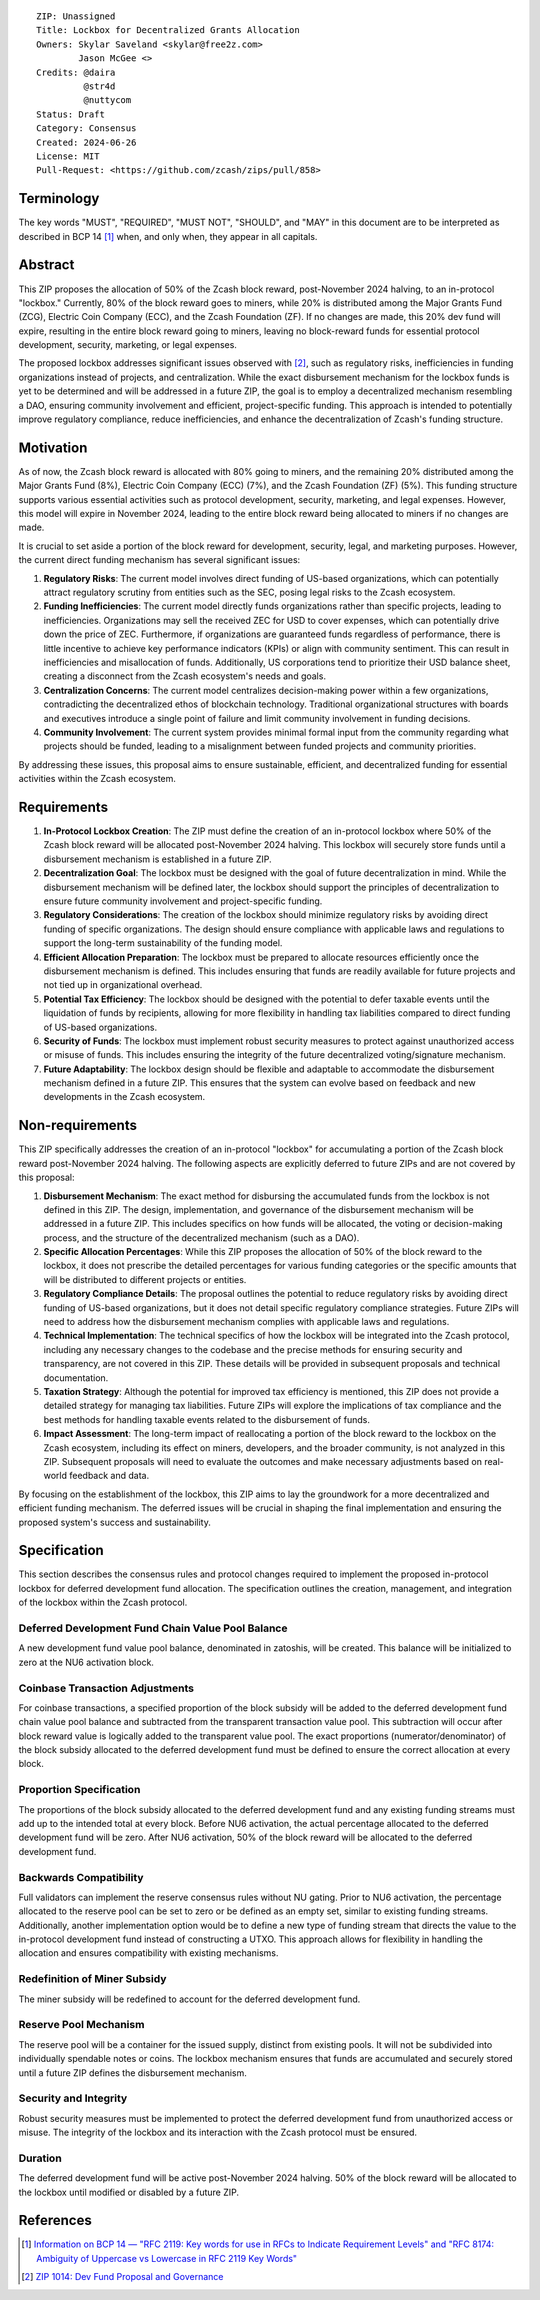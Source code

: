 ::

  ZIP: Unassigned
  Title: Lockbox for Decentralized Grants Allocation
  Owners: Skylar Saveland <skylar@free2z.com>
          Jason McGee <>
  Credits: @daira
           @str4d
           @nuttycom
  Status: Draft
  Category: Consensus
  Created: 2024-06-26
  License: MIT
  Pull-Request: <https://github.com/zcash/zips/pull/858>


Terminology
===========

The key words "MUST", "REQUIRED", "MUST NOT", "SHOULD", and "MAY" in this
document are to be interpreted as described in BCP 14 [#BCP14]_ when, and only
when, they appear in all capitals.

.. {Avoid duplicating definitions from other ZIPs. Instead use wording like this:}

.. The terms "Mainnet" and "Testnet" in this document are to be interpreted as
.. defined in the Zcash protocol specification [#protocol-networks]_.

.. The term "full validator" in this document is to be interpreted as defined in
.. the Zcash protocol specification [#protocol-blockchain]_.

.. The terms below are to be interpreted as follows:

.. {Term to be defined}
..   {Definition.}
.. {Another term}
..   {Definition.}


.. |percentage| replace:: 50%


Abstract
========

This ZIP proposes the allocation of |percentage| of the Zcash block reward,
post-November 2024 halving, to an in-protocol "lockbox." Currently, 80% of the
block reward goes to miners, while 20% is distributed among the Major Grants
Fund (ZCG), Electric Coin Company (ECC), and the Zcash Foundation (ZF). If no
changes are made, this 20% dev fund will expire, resulting in the entire block
reward going to miners, leaving no block-reward funds for essential protocol
development, security, marketing, or legal expenses.

The proposed lockbox addresses significant issues observed with [#zip-1014]_,
such as regulatory risks, inefficiencies in funding organizations instead of
projects, and centralization. While the exact disbursement mechanism for the
lockbox funds is yet to be determined and will be addressed in a future ZIP,
the goal is to employ a decentralized mechanism resembling a DAO, ensuring
community involvement and efficient, project-specific funding. This approach is
intended to potentially improve regulatory compliance, reduce inefficiencies,
and enhance the decentralization of Zcash's funding structure.

Motivation
==========

As of now, the Zcash block reward is allocated with 80% going to miners, and
the remaining 20% distributed among the Major Grants Fund (8%), Electric Coin
Company (ECC) (7%), and the Zcash Foundation (ZF) (5%). This funding structure
supports various essential activities such as protocol development, security,
marketing, and legal expenses. However, this model will expire in November
2024, leading to the entire block reward being allocated to miners if no
changes are made.

It is crucial to set aside a portion of the block reward for development,
security, legal, and marketing purposes. However, the current direct funding
mechanism has several significant issues:

1. **Regulatory Risks**: The current model involves direct funding of US-based
   organizations, which can potentially attract regulatory scrutiny from
   entities such as the SEC, posing legal risks to the Zcash ecosystem.

2. **Funding Inefficiencies**: The current model directly funds organizations
   rather than specific projects, leading to inefficiencies. Organizations may
   sell the received ZEC for USD to cover expenses, which can potentially drive
   down the price of ZEC. Furthermore, if organizations are guaranteed funds
   regardless of performance, there is little incentive to achieve key
   performance indicators (KPIs) or align with community sentiment. This can
   result in inefficiencies and misallocation of funds. Additionally, US
   corporations tend to prioritize their USD balance sheet, creating a
   disconnect from the Zcash ecosystem's needs and goals.

3. **Centralization Concerns**: The current model centralizes decision-making
   power within a few organizations, contradicting the decentralized ethos of
   blockchain technology. Traditional organizational structures with boards and
   executives introduce a single point of failure and limit community
   involvement in funding decisions.

4. **Community Involvement**: The current system provides minimal formal input
   from the community regarding what projects should be funded, leading to a
   misalignment between funded projects and community priorities.

By addressing these issues, this proposal aims to ensure sustainable,
efficient, and decentralized funding for essential activities within the Zcash
ecosystem.

Requirements
============

1. **In-Protocol Lockbox Creation**: The ZIP must define the creation of an
   in-protocol lockbox where |percentage| of the Zcash block reward will be
   allocated post-November 2024 halving. This lockbox will securely store funds
   until a disbursement mechanism is established in a future ZIP.

2. **Decentralization Goal**: The lockbox must be designed with the goal of
   future decentralization in mind. While the disbursement mechanism will be
   defined later, the lockbox should support the principles of decentralization
   to ensure future community involvement and project-specific funding.

3. **Regulatory Considerations**: The creation of the lockbox should minimize
   regulatory risks by avoiding direct funding of specific organizations. The
   design should ensure compliance with applicable laws and regulations to
   support the long-term sustainability of the funding model.

4. **Efficient Allocation Preparation**: The lockbox must be prepared to
   allocate resources efficiently once the disbursement mechanism is defined.
   This includes ensuring that funds are readily available for future projects
   and not tied up in organizational overhead.

5. **Potential Tax Efficiency**: The lockbox should be designed with the
   potential to defer taxable events until the liquidation of funds by
   recipients, allowing for more flexibility in handling tax liabilities
   compared to direct funding of US-based organizations.

6. **Security of Funds**: The lockbox must implement robust security measures
   to protect against unauthorized access or misuse of funds. This includes
   ensuring the integrity of the future decentralized voting/signature
   mechanism.

7. **Future Adaptability**: The lockbox design should be flexible and adaptable
   to accommodate the disbursement mechanism defined in a future ZIP. This
   ensures that the system can evolve based on feedback and new developments in
   the Zcash ecosystem.


Non-requirements
================

This ZIP specifically addresses the creation of an in-protocol "lockbox" for
accumulating a portion of the Zcash block reward post-November 2024 halving.
The following aspects are explicitly deferred to future ZIPs and are not
covered by this proposal:

1. **Disbursement Mechanism**: The exact method for disbursing the accumulated
   funds from the lockbox is not defined in this ZIP. The design,
   implementation, and governance of the disbursement mechanism will be
   addressed in a future ZIP. This includes specifics on how funds will be
   allocated, the voting or decision-making process, and the structure of the
   decentralized mechanism (such as a DAO).

2. **Specific Allocation Percentages**: While this ZIP proposes the allocation
   of |percentage| of the block reward to the lockbox, it does not prescribe
   the detailed percentages for various funding categories or the specific
   amounts that will be distributed to different projects or entities.

3. **Regulatory Compliance Details**: The proposal outlines the potential to
   reduce regulatory risks by avoiding direct funding of US-based
   organizations, but it does not detail specific regulatory compliance
   strategies. Future ZIPs will need to address how the disbursement mechanism
   complies with applicable laws and regulations.

4. **Technical Implementation**: The technical specifics of how the lockbox
   will be integrated into the Zcash protocol, including any necessary changes
   to the codebase and the precise methods for ensuring security and
   transparency, are not covered in this ZIP. These details will be provided in
   subsequent proposals and technical documentation.

5. **Taxation Strategy**: Although the potential for improved tax efficiency is
   mentioned, this ZIP does not provide a detailed strategy for managing tax
   liabilities. Future ZIPs will explore the implications of tax compliance and
   the best methods for handling taxable events related to the disbursement of
   funds.

6. **Impact Assessment**: The long-term impact of reallocating a portion of the
   block reward to the lockbox on the Zcash ecosystem, including its effect on
   miners, developers, and the broader community, is not analyzed in this ZIP.
   Subsequent proposals will need to evaluate the outcomes and make necessary
   adjustments based on real-world feedback and data.

By focusing on the establishment of the lockbox, this ZIP aims to lay the
groundwork for a more decentralized and efficient funding mechanism. The
deferred issues will be crucial in shaping the final implementation and
ensuring the proposed system's success and sustainability.

Specification
=============

This section describes the consensus rules and protocol changes required to
implement the proposed in-protocol lockbox for deferred development fund
allocation. The specification outlines the creation, management, and
integration of the lockbox within the Zcash protocol.

Deferred Development Fund Chain Value Pool Balance
--------------------------------------------------

A new development fund value pool balance, denominated in zatoshis, will be
created. This balance will be initialized to zero at the NU6 activation block.

Coinbase Transaction Adjustments
--------------------------------

For coinbase transactions, a specified proportion of the block subsidy will be
added to the deferred development fund chain value pool balance and subtracted
from the transparent transaction value pool. This subtraction will occur after
block reward value is logically added to the transparent value pool. The exact
proportions (numerator/denominator) of the block subsidy allocated to the
deferred development fund must be defined to ensure the correct allocation at
every block.

Proportion Specification
------------------------

The proportions of the block subsidy allocated to the deferred development fund
and any existing funding streams must add up to the intended total at every
block. Before NU6 activation, the actual percentage allocated to the deferred
development fund will be zero. After NU6 activation, |percentage| of the block
reward will be allocated to the deferred development fund.

Backwards Compatibility
-----------------------

Full validators can implement the reserve consensus rules without NU gating.
Prior to NU6 activation, the percentage allocated to the reserve pool can be
set to zero or be defined as an empty set, similar to existing funding streams.
Additionally, another implementation option would be to define a new type of
funding stream that directs the value to the in-protocol development fund
instead of constructing a UTXO. This approach allows for flexibility in
handling the allocation and ensures compatibility with existing mechanisms.

Redefinition of Miner Subsidy
------------------------------

The miner subsidy will be redefined to account for the deferred development
fund.

Reserve Pool Mechanism
----------------------

The reserve pool will be a container for the issued supply, distinct from
existing pools. It will not be subdivided into individually spendable notes or
coins. The lockbox mechanism ensures that funds are accumulated and securely
stored until a future ZIP defines the disbursement mechanism.

Security and Integrity
----------------------

Robust security measures must be implemented to protect the deferred
development fund from unauthorized access or misuse. The integrity of the
lockbox and its interaction with the Zcash protocol must be ensured.

Duration
--------

The deferred development fund will be active post-November 2024 halving.
|percentage| of the block reward will be allocated to the lockbox until
modified or disabled by a future ZIP.

References
==========

.. [#BCP14] `Information on BCP 14 — "RFC 2119: Key words for use in RFCs to
    Indicate Requirement Levels" and "RFC 8174: Ambiguity of Uppercase vs
    Lowercase in RFC 2119 Key Words" <https://www.rfc-editor.org/info/bcp14>`_
.. [#zip-1014] `ZIP 1014: Dev Fund Proposal and Governance <zip-1014.rst>`_
